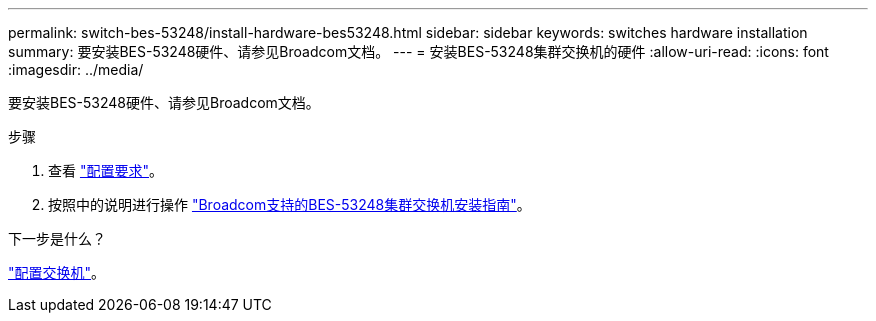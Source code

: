 ---
permalink: switch-bes-53248/install-hardware-bes53248.html 
sidebar: sidebar 
keywords: switches hardware installation 
summary: 要安装BES-53248硬件、请参见Broadcom文档。 
---
= 安装BES-53248集群交换机的硬件
:allow-uri-read: 
:icons: font
:imagesdir: ../media/


[role="lead"]
要安装BES-53248硬件、请参见Broadcom文档。

.步骤
. 查看 link:configure-reqs-bes53248.html["配置要求"]。
. 按照中的说明进行操作 https://library.netapp.com/ecm/ecm_download_file/ECMLP2864537["Broadcom支持的BES-53248集群交换机安装指南"^]。


.下一步是什么？
link:configure-install-initial.html["配置交换机"]。

